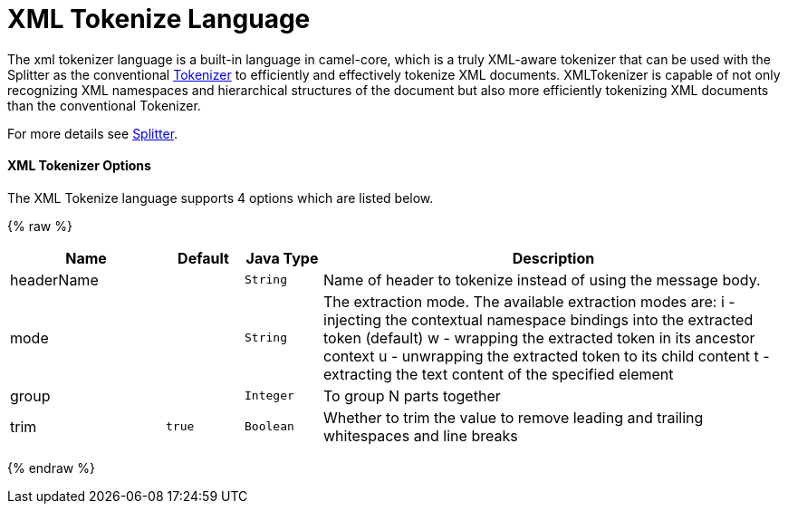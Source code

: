 # XML Tokenize Language

The xml tokenizer language is a built-in language in camel-core, which
is a truly XML-aware tokenizer that can be used with the Splitter as the
conventional link:tokenizer.html[Tokenizer] to efficiently and
effectively tokenize XML documents. XMLTokenizer is capable of not only
recognizing XML namespaces and hierarchical structures of the document
but also more efficiently tokenizing XML documents than the conventional
Tokenizer. 

For more details see link:splitter.html[Splitter].

[[XMLTokenizer-Options]]
XML Tokenizer Options
^^^^^^^^^^^^^^^^^^^^^

// language options: START
The XML Tokenize language supports 4 options which are listed below.



{% raw %}
[width="100%",cols="2,1m,1m,6",options="header"]
|=======================================================================
| Name | Default | Java Type | Description
| headerName |  | String | Name of header to tokenize instead of using the message body.
| mode |  | String | The extraction mode. The available extraction modes are: i - injecting the contextual namespace bindings into the extracted token (default) w - wrapping the extracted token in its ancestor context u - unwrapping the extracted token to its child content t - extracting the text content of the specified element
| group |  | Integer | To group N parts together
| trim | true | Boolean | Whether to trim the value to remove leading and trailing whitespaces and line breaks
|=======================================================================
{% endraw %}
// language options: END
